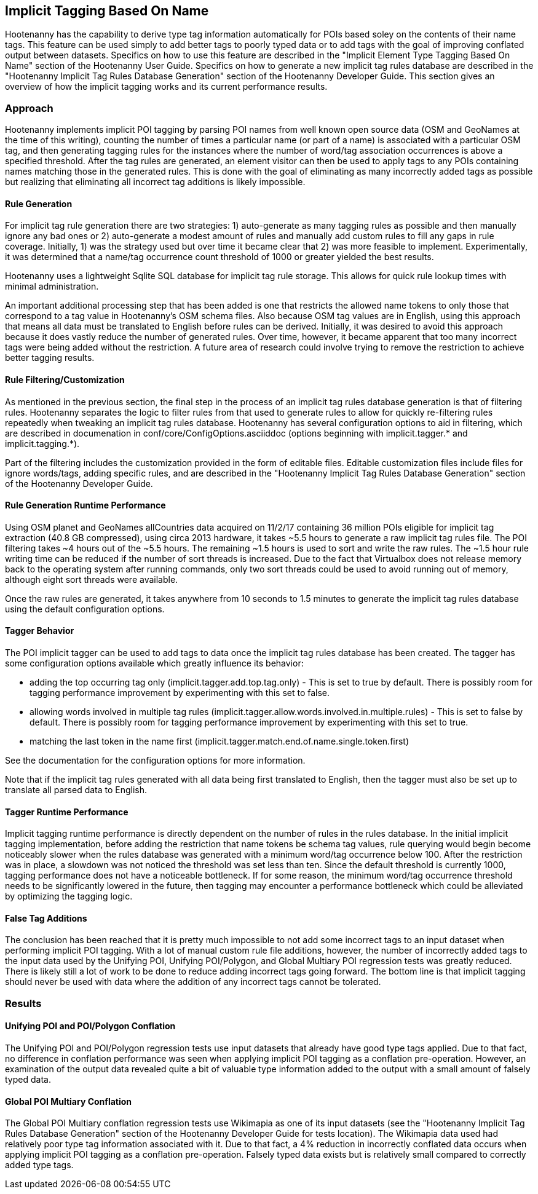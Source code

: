 
[[implicit-tagging]]
== Implicit Tagging Based On Name

Hootenanny has the capability to derive type tag information automatically for POIs based soley on the contents of their name tags.  This feature can be used simply to add better tags to poorly typed data or to add tags with the goal of improving conflated output between datasets.  Specifics on how to use this feature are described in the "Implicit Element Type Tagging Based On Name" section of the Hootenanny User Guide.  Specifics on how to generate a new implicit tag rules database are described in the "Hootenanny Implicit Tag Rules Database Generation" section of the Hootenanny Developer Guide.  This section gives an overview of 
how the implicit tagging works and its current performance results.

=== Approach

Hootenanny implements implicit POI tagging by parsing POI names from well known open source data (OSM and GeoNames at the time of this writing), 
counting the number of times a particular name (or part of a name) is associated with a particular OSM tag, and then generating tagging rules for the
instances where the number of word/tag association occurrences is above a specified threshold.  After the tag rules are generated, an element visitor 
can then be used to apply tags to any POIs containing names matching those in the generated rules.  This is done with the goal of eliminating as 
many incorrectly added tags as possible but realizing that eliminating all incorrect tag additions is likely impossible.

==== Rule Generation

For implicit tag rule generation there are two strategies: 1) auto-generate as many tagging rules as possible and then manually ignore any bad ones or
2) auto-generate a modest amount of rules and manually add custom rules to fill any gaps in rule coverage.  Initially, 1) was the strategy used but over
time it became clear that 2) was more feasible to implement.  Experimentally, it was determined that a name/tag occurrence count threshold of 1000 or 
greater yielded the best results.

Hootenanny uses a lightweight Sqlite SQL database for implicit tag rule storage.  This allows for quick rule lookup times with minimal administration.

An important additional processing step that has been added is one that restricts the allowed name tokens to only those that correspond to a tag value in 
Hootenanny's OSM schema files.  Also because OSM tag values are in English, using this approach that means all data must be translated to English 
before rules can be derived.  Initially, it was desired to avoid this approach because it does vastly reduce the number of generated rules.  Over time,
however, it became apparent that too many incorrect tags were being added without the restriction.  A future area of research could involve trying
to remove the restriction to achieve better tagging results.

==== Rule Filtering/Customization

As mentioned in the previous section, the final step in the process of an implicit tag rules database generation is that of filtering rules.  Hootenanny
separates the logic to filter rules from that used to generate rules to allow for quickly re-filtering rules repeatedly when tweaking an implicit tag
rules database.  Hootenanny has several configuration options to aid in filtering, which are described in documenation in 
conf/core/ConfigOptions.asciiddoc (options beginning with implicit.tagger.* and implicit.tagging.*).

Part of the filtering includes the customization provided in the form of editable files.  Editable customization files include files for ignore 
words/tags, adding specific rules, and are described in the "Hootenanny Implicit Tag Rules Database Generation" section of the Hootenanny Developer Guide.

==== Rule Generation Runtime Performance

Using OSM planet and GeoNames allCountries data acquired on 11/2/17 containing 36 million POIs eligible for implicit tag extraction (40.8 GB compressed), 
using circa 2013 hardware, it takes ~5.5 hours to generate a raw implicit tag rules file.  The POI filtering takes ~4 hours out of the ~5.5 hours.  
The remaining ~1.5 hours is used to sort and write the raw rules.  The ~1.5 hour rule writing time can be reduced if the number of sort threads is 
increased.  Due to the fact that Virtualbox does not release memory back to the operating system after running commands, only two sort threads 
could be used to avoid running out of memory, although eight sort threads were available.  

Once the raw rules are generated, it takes anywhere from 10 seconds to 1.5 minutes to generate the implicit tag rules database using the 
default configuration options. 

==== Tagger Behavior

The POI implicit tagger can be used to add tags to data once the implicit tag rules database has been created.  The tagger has some configuration options
available which greatly influence its behavior:

- adding the top occurring tag only (implicit.tagger.add.top.tag.only) - This is set to true by default.  There is possibly room for tagging performance improvement by experimenting with this set to false.

- allowing words involved in multiple tag rules (implicit.tagger.allow.words.involved.in.multiple.rules) - This is set to false by default.  There is possibly room for tagging performance improvement by experimenting with this set to true.

- matching the last token in the name first (implicit.tagger.match.end.of.name.single.token.first)

See the documentation for the configuration options for more information.

Note that if the implicit tag rules generated with all data being first translated to English, then the tagger must also be set up to translate all
parsed data to English.

==== Tagger Runtime Performance

Implicit tagging runtime performance is directly dependent on the number of rules in the rules database.  In the initial implicit tagging 
implementation, before adding the restriction that name tokens be schema tag values, rule querying would begin become noticeably slower when 
the rules database was generated with a minimum word/tag occurrence below 100.  After the restriction was in place, a slowdown was not noticed
the threshold was set less than ten.  Since the default threshold is currently 1000, tagging performance does not have a noticeable bottleneck.
If for some reason, the minimum word/tag occurrence threshold needs to be significantly lowered in the future, then tagging may encounter a
performance bottleneck which could be alleviated by optimizing the tagging logic.

==== False Tag Additions

The conclusion has been reached that it is pretty much impossible to not add some incorrect tags to an input dataset when performing implicit POI 
tagging.  With a lot of manual custom rule file additions, however, the number of incorrectly added tags to the input data used by the 
Unifying POI, Unifying POI/Polygon, and Global Multiary POI regression tests was greatly reduced.  There is likely still a lot of work to be done
to reduce adding incorrect tags going forward.  The bottom line is that implicit tagging should never be used with data where the addition of 
any incorrect tags cannot be tolerated.

=== Results

==== Unifying POI and POI/Polygon Conflation

The Unifying POI and POI/Polygon regression tests use input datasets that already have good type tags applied.  Due to that fact, no difference in 
conflation performance was seen when applying implicit POI tagging as a conflation pre-operation.  However, an examination of the output data 
revealed quite a bit of valuable type information added to the output with a small amount of falsely typed data.

==== Global POI Multiary Conflation

The Global POI Multiary conflation regression tests use Wikimapia as one of its input datasets (see the "Hootenanny Implicit Tag Rules Database Generation" 
section of the Hootenanny Developer Guide for tests location).  The Wikimapia data used had relatively poor type tag information associated with it.  Due 
to that fact, a 4% reduction in incorrectly conflated data occurs when applying implicit POI tagging as a conflation pre-operation.  Falsely 
typed data exists but is relatively small compared to correctly added type tags.

